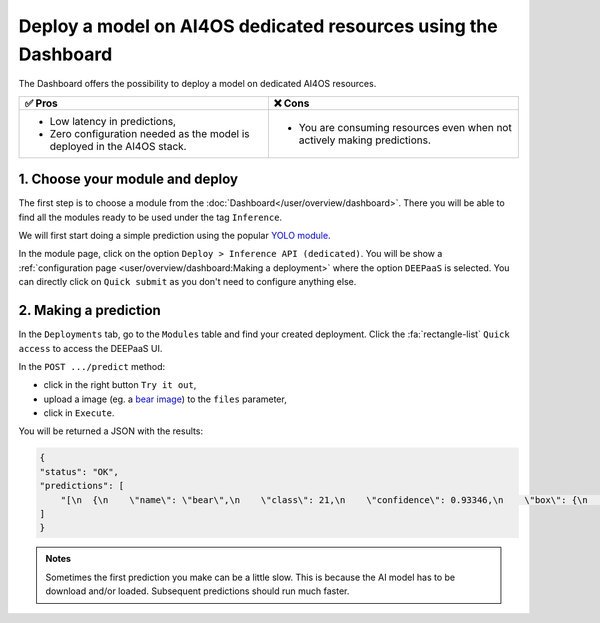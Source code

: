 Deploy a model on AI4OS dedicated resources using the Dashboard
===============================================================

The Dashboard offers the possibility to deploy a model on dedicated AI4OS resources.

.. list-table::
    :header-rows: 1

    * - ✅ Pros
      - ❌ Cons
    * - - Low latency in predictions,
        - Zero configuration needed as the model is deployed in the AI4OS stack.
      - - You are consuming resources even when not actively making predictions.

1. Choose your module and deploy
--------------------------------

The first step is to choose a module from the :doc:`Dashboard</user/overview/dashboard>`.
There you will be able to find all the modules ready to be used under the tag ``Inference``.

We will first start doing a simple prediction using the popular `YOLO module <https://dashboard.cloud.ai4eosc.eu/marketplace/modules/ai4os-yolov8-torch>`__.

.. image:: /_static/images/dashboard/module-yolo.png

In the module page, click on the option ``Deploy > Inference API (dedicated)``.
You will be show a :ref:`configuration page <user/overview/dashboard:Making a deployment>` where the option ``DEEPaaS`` is selected.
You can directly click on ``Quick submit`` as you don't need to configure anything else.

2. Making a prediction
----------------------

In the ``Deployments`` tab, go to the ``Modules`` table and find your created deployment.
Click the :fa:`rectangle-list` ``Quick access`` to access the DEEPaaS UI.

.. image:: /_static/images/endpoints/deepaas.png
   :width: 500 px

In the ``POST .../predict`` method:

* click in the right button ``Try it out``,
* upload a image (eg. a `bear image <https://upload.wikimedia.org/wikipedia/commons/9/9e/Ours_brun_parcanimalierpyrenees_1.jpg>`__) to the ``files`` parameter,
* click in ``Execute``.

You will be returned a JSON with the results:

.. code-block:: console

    {
    "status": "OK",
    "predictions": [
        "[\n  {\n    \"name\": \"bear\",\n    \"class\": 21,\n    \"confidence\": 0.93346,\n    \"box\": {\n      \"x1\": 109.39322,\n      \"y1\": 26.39718,\n      \"x2\": 627.42999,\n      \"y2\": 597.74689\n    }\n  }\n]"
    ]
    }

.. admonition:: Notes
   :class: info

   Sometimes the first prediction you make can be a little slow.
   This is because the AI model has to be download and/or loaded.
   Subsequent predictions should run much faster.